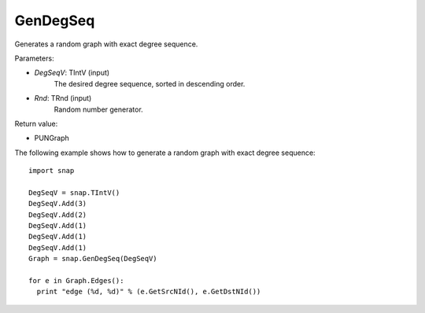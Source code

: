 GenDegSeq
'''''''''

.. function:: GenDegSeq(DegSeqV, Rnd)

Generates a random graph with exact degree sequence.

Parameters:

- *DegSeqV*: TIntV (input)
    The desired degree sequence, sorted in descending order.

- *Rnd*: TRnd (input)
    Random number generator.

Return value:

- PUNGraph

The following example shows how to generate a random graph with exact
degree sequence::

    import snap

    DegSeqV = snap.TIntV()
    DegSeqV.Add(3)
    DegSeqV.Add(2)
    DegSeqV.Add(1)
    DegSeqV.Add(1)
    DegSeqV.Add(1)
    Graph = snap.GenDegSeq(DegSeqV)

    for e in Graph.Edges():
      print "edge (%d, %d)" % (e.GetSrcNId(), e.GetDstNId())

